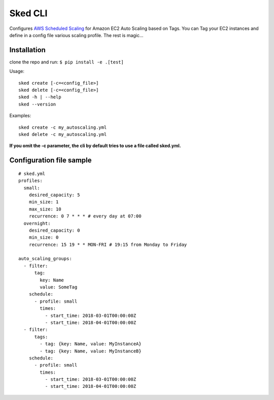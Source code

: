 Sked CLI
=========

Configures `AWS Scheduled Scaling`_ for Amazon EC2 Auto Scaling based on Tags.
You can Tag your EC2 instances and define in a config file various scaling profile.
The rest is magic...

.. _AWS Scheduled Scaling: https://docs.aws.amazon.com/autoscaling/ec2/userguide/schedule_time.html

Installation
------------

clone the repo and run: ``$ pip install -e .[test]``

Usage::

  sked create [-c=<config_file>]
  sked delete [-c=<config_file>]
  sked -h | --help
  sked --version


Examples::

  sked create -c my_autoscaling.yml
  sked delete -c my_autoscaling.yml


**If you omit the -c parameter, the cli by default tries to use a file called sked.yml.**

Configuration file sample
-------------------------

::

    # sked.yml
    profiles:
      small:
        desired_capacity: 5
        min_size: 1
        max_size: 10
        recurrence: 0 7 * * * # every day at 07:00
      overnight:
        desired_capacity: 0
        min_size: 0
        recurrence: 15 19 * * MON-FRI # 19:15 from Monday to Friday

    auto_scaling_groups:
      - filter:
          tag:
            key: Name
            value: SomeTag
        schedule:
          - profile: small
            times:
              - start_time: 2018-03-01T00:00:00Z
              - start_time: 2018-04-01T00:00:00Z
      - filter:
          tags:
            - tag: {key: Name, value: MyInstanceA}
            - tag: {key: Name, value: MyInstanceB}
        schedule:
          - profile: small
            times:
              - start_time: 2018-03-01T00:00:00Z
              - start_time: 2018-04-01T00:00:00Z

